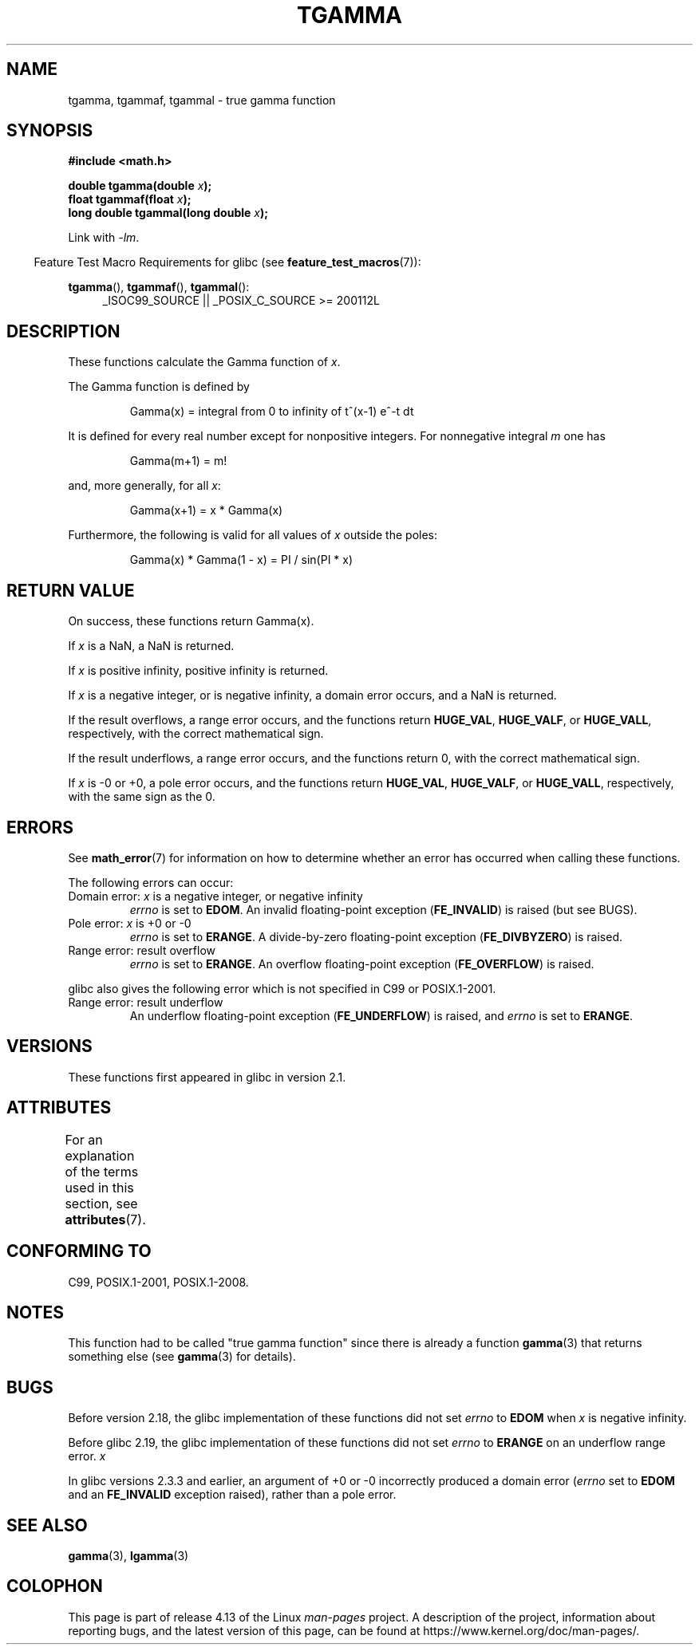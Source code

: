 .\" Copyright 2002 Walter Harms (walter.harms@informatik.uni-oldenburg.de)
.\"
.\" %%%LICENSE_START(GPL_NOVERSION_ONELINE)
.\" Distributed under GPL
.\" %%%LICENSE_END
.\"
.\" Based on glibc infopages
.\" and Copyright 2008, Linux Foundation, written by Michael Kerrisk
.\"     <mtk.manpages@gmail.com>
.\" Modified 2004-11-15, fixed error noted by Fabian Kreutz
.\"	 <kreutz@dbs.uni-hannover.de>
.\"
.TH TGAMMA 3 2017-09-15 "GNU" "Linux Programmer's Manual"
.SH NAME
tgamma, tgammaf, tgammal \- true gamma function
.SH SYNOPSIS
.B #include <math.h>
.PP
.BI "double tgamma(double " x );
.br
.BI "float tgammaf(float " x );
.br
.BI "long double tgammal(long double " x );
.PP
Link with \fI\-lm\fP.
.PP
.in -4n
Feature Test Macro Requirements for glibc (see
.BR feature_test_macros (7)):
.in
.PP
.ad l
.BR tgamma (),
.BR tgammaf (),
.BR tgammal ():
.RS 4
_ISOC99_SOURCE ||
_POSIX_C_SOURCE\ >=\ 200112L
.RE
.ad
.SH DESCRIPTION
These functions calculate the Gamma function of
.IR x .
.PP
The Gamma function is defined by
.PP
.RS
Gamma(x) = integral from 0 to infinity of t^(x\-1) e^\-t dt
.RE
.PP
It is defined for every real number except for nonpositive integers.
For nonnegative integral
.I m
one has
.PP
.RS
Gamma(m+1) = m!
.RE
.PP
and, more generally, for all
.IR x :
.PP
.RS
Gamma(x+1) = x * Gamma(x)
.RE
.PP
Furthermore, the following is valid for all values of
.I x
outside the poles:
.PP
.RS
Gamma(x) * Gamma(1 \- x) = PI / sin(PI * x)
.RE
.SH RETURN VALUE
On success, these functions return Gamma(x).
.PP
If
.I x
is a NaN, a NaN is returned.
.PP
If
.I x
is positive infinity, positive infinity is returned.
.PP
If
.I x
is a negative integer, or is negative infinity,
a domain error occurs,
and a NaN is returned.
.PP
If the result overflows,
a range error occurs,
and the functions return
.BR HUGE_VAL ,
.BR HUGE_VALF ,
or
.BR HUGE_VALL ,
respectively, with the correct mathematical sign.
.PP
If the result underflows,
a range error occurs,
and the functions return 0, with the correct mathematical sign.
.PP
If
.I x
is \-0 or +0,
a pole error occurs,
and the functions return
.BR HUGE_VAL ,
.BR HUGE_VALF ,
or
.BR HUGE_VALL ,
respectively, with the same sign as the 0.
.SH ERRORS
See
.BR math_error (7)
for information on how to determine whether an error has occurred
when calling these functions.
.PP
The following errors can occur:
.TP
Domain error: \fIx\fP is a negative integer, or negative infinity
.I errno
is set to
.BR EDOM .
An invalid floating-point exception
.RB ( FE_INVALID )
is raised (but see BUGS).
.TP
Pole error: \fIx\fP is +0 or \-0
.I errno
is set to
.BR ERANGE .
A divide-by-zero floating-point exception
.RB ( FE_DIVBYZERO )
is raised.
.TP
Range error: result overflow
.I errno
is set to
.BR ERANGE .
An overflow floating-point exception
.RB ( FE_OVERFLOW )
is raised.
.PP
glibc also gives the following error which is not specified
in C99 or POSIX.1-2001.
.TP
Range error: result underflow
.\" e.g., tgamma(-172.5) on glibc 2.8/x86-32
.\" .I errno
.\" is set to
.\" .BR ERANGE .
An underflow floating-point exception
.RB ( FE_UNDERFLOW )
is raised, and
.I errno
is set to
.BR ERANGE .
.\" glibc (as at 2.8) also supports an inexact
.\" exception for various cases.
.SH VERSIONS
These functions first appeared in glibc in version 2.1.
.SH ATTRIBUTES
For an explanation of the terms used in this section, see
.BR attributes (7).
.TS
allbox;
lbw30 lb lb
l l l.
Interface	Attribute	Value
T{
.BR tgamma (),
.BR tgammaf (),
.BR tgammal ()
T}	Thread safety	MT-Safe
.TE
.SH CONFORMING TO
C99, POSIX.1-2001, POSIX.1-2008.
.SH NOTES
This function had to be called "true gamma function"
since there is already a function
.BR gamma (3)
that returns something else (see
.BR gamma (3)
for details).
.SH BUGS
Before version 2.18, the glibc implementation of these functions did not set
.\" http://sources.redhat.com/bugzilla/show_bug.cgi?id=6809
.I errno
to
.B EDOM
when
.I x
is negative infinity.
.PP
Before glibc 2.19,
.\" http://sources.redhat.com/bugzilla/show_bug.cgi?id=6810
the glibc implementation of these functions did not set
.I errno
to
.B ERANGE
on an underflow range error.
.I x
.PP
.\"
In glibc versions 2.3.3 and earlier,
an argument of +0 or \-0 incorrectly produced a domain error
.RI ( errno
set to
.B EDOM
and an
.B FE_INVALID
exception raised), rather than a pole error.
.SH SEE ALSO
.BR gamma (3),
.BR lgamma (3)
.SH COLOPHON
This page is part of release 4.13 of the Linux
.I man-pages
project.
A description of the project,
information about reporting bugs,
and the latest version of this page,
can be found at
\%https://www.kernel.org/doc/man\-pages/.
